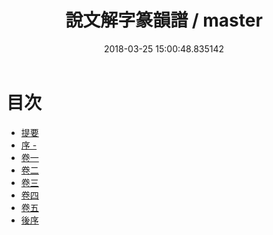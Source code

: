 #+TITLE: 說文解字篆韻譜 / master
#+DATE: 2018-03-25 15:00:48.835142
* 目次
 - [[file:KR1j0021_000.txt::000-1b][提要]]
 - [[file:KR1j0021_000.txt::000-4b][序 -]]
 - [[file:KR1j0021_001.txt::001-1a][卷一]]
 - [[file:KR1j0021_002.txt::002-1a][卷二]]
 - [[file:KR1j0021_003.txt::003-1a][卷三]]
 - [[file:KR1j0021_004.txt::004-1a][卷四]]
 - [[file:KR1j0021_005.txt::005-1a][卷五]]
 - [[file:KR1j0021_005.txt::005-51a][後序]]
